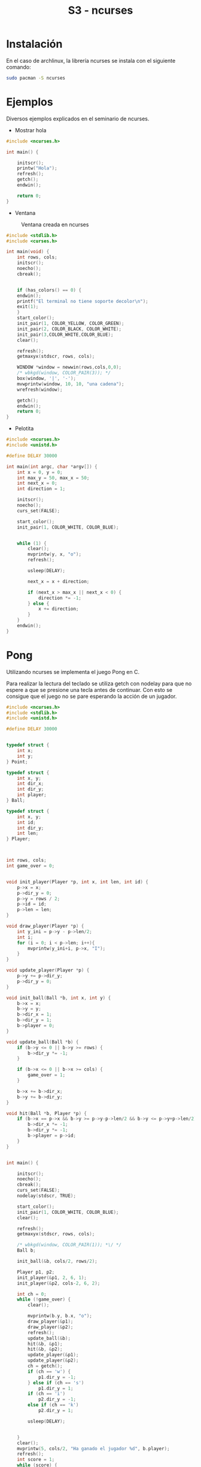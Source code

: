 #+TITLE: S3 - ncurses

* Instalación

En el caso de archlinux, la librería ncurses se instala con el siguiente comando:
#+begin_src bash
  sudo pacman -S ncurses
#+end_src


* Ejemplos
Diversos ejemplos explicados en el seminario de ncurses.

 * Mostrar hola
#+begin_src C
#include <ncurses.h>

int main() {

    initscr();
    printw("Hola");
    refresh();
    getch();
    endwin();
    
    return 0;
}
#+end_src


 * Ventana
#+caption: Ventana creada en ncurses
[[file:screenshots/ventana.png]]
#+begin_src C
#include <stdlib.h>
#include <curses.h>

int main(void) {
    int rows, cols;
    initscr();
    noecho();
    cbreak();
    
    
    if (has_colors() == 0) {
	endwin();
	printf("El terminal no tiene soporte decolor\n");
	exit(1);
    }
    start_color();
    init_pair(1, COLOR_YELLOW, COLOR_GREEN);
    init_pair(2, COLOR_BLACK, COLOR_WHITE);
    init_pair(3,COLOR_WHITE,COLOR_BLUE);
    clear();
    
    refresh();
    getmaxyx(stdscr, rows, cols);
    
    WINDOW *window = newwin(rows,cols,0,0);
    /* wbkgd(window, COLOR_PAIR(3)); */
    box(window, '|', '-');
    mvwprintw(window, 10, 10, "una cadena");	
    wrefresh(window);
    
    getch();
    endwin();
    return 0;
}
#+end_src

 * Pelotita

   [[file:screenshots/pelotita.gif]]
#+begin_src C
#include <ncurses.h>
#include <unistd.h>

#define DELAY 30000

int main(int argc, char *argv[]) {
    int x = 0, y = 0;
    int max_y = 50, max_x = 50;
    int next_x = 0;
    int direction = 1;

    initscr();
    noecho();
    curs_set(FALSE);

    start_color();
    init_pair(1, COLOR_WHITE, COLOR_BLUE);


    while (1) {
        clear();
        mvprintw(y, x, "o");
        refresh();

        usleep(DELAY);

        next_x = x + direction;

        if (next_x > max_x || next_x < 0) {
            direction *= -1;
        } else {
            x += direction;
        }
    }
    endwin();
}
#+end_src
* Pong

Utilizando ncurses se implementa el juego Pong en C.
[[file:screenshots/pong.gif]]

Para realizar la lectura del teclado se utiliza getch con nodelay para que no
espere a que se presione una tecla antes de continuar. Con esto se consigue que
el juego no se pare esperando la acción de un jugador.
#+begin_src C
#include <ncurses.h>
#include <stdlib.h>
#include <unistd.h>

#define DELAY 30000


typedef struct {
    int x;
    int y;
} Point;

typedef struct {
    int x, y;
    int dir_x;
    int dir_y;
    int player;
} Ball;

typedef struct {
    int x, y;
    int id;
    int dir_y;
    int len;
} Player;



int rows, cols;
int game_over = 0;


void init_player(Player *p, int x, int len, int id) {
    p->x = x;
    p->dir_y = 0;
    p->y = rows / 2;
    p->id = id;
    p->len = len;
}

void draw_player(Player *p) {
    int y_ini = p->y - p->len/2;
    int i;
    for (i = 0; i < p->len; i++){
        mvprintw(y_ini+i, p->x, "I");
    }
}

void update_player(Player *p) {
    p->y += p->dir_y;
    p->dir_y = 0;
}

void init_ball(Ball *b, int x, int y) {
    b->x = x;
    b->y = y;
    b->dir_x = 1;
    b->dir_y = 1;
    b->player = 0;
}

void update_ball(Ball *b) {
    if (b->y <= 0 || b->y >= rows) {
        b->dir_y *= -1;
    }

    if (b->x <= 0 || b->x >= cols) {
        game_over = 1;
    }

    b->x += b->dir_x;
    b->y += b->dir_y;
}

void hit(Ball *b, Player *p) {
    if (b->x == p->x && b->y >= p->y-p->len/2 && b->y <= p->y+p->len/2) {
        b->dir_x *= -1;
        b->dir_y *= -1;
        b->player = p->id;
    }
}


int main() {

    initscr();
    noecho();
    cbreak();
    curs_set(FALSE);
    nodelay(stdscr, TRUE);

    start_color();
    init_pair(1, COLOR_WHITE, COLOR_BLUE);
    clear();

    refresh();
    getmaxyx(stdscr, rows, cols);

    /* wbkgd(window, COLOR_PAIR(1)); *\/ */
    Ball b;

    init_ball(&b, cols/2, rows/2);

    Player p1, p2;
    init_player(&p1, 2, 6, 1);
    init_player(&p2, cols-2, 6, 2);

    int ch = 0;
    while (!game_over) {
        clear();

        mvprintw(b.y, b.x, "o");
        draw_player(&p1);
        draw_player(&p2);
        refresh();
        update_ball(&b);
        hit(&b, &p1);
        hit(&b, &p2);
        update_player(&p1);
        update_player(&p2);
        ch = getch();
        if (ch == 'w') {
            p1.dir_y = -1;
        } else if (ch == 's')
            p1.dir_y = 1;
        if (ch == 'i')
            p2.dir_y = -1;
        else if (ch == 'k')
            p2.dir_y = 1;

        usleep(DELAY);


    }
    clear();
    mvprintw(5, cols/2, "Ha ganado el jugador %d", b.player);
    refresh();
    int score = 1;
    while (score) {
        if (getch() == 'q') {
            score = 0;
        }
    }


    endwin();
    return 0;
}

#+end_src
